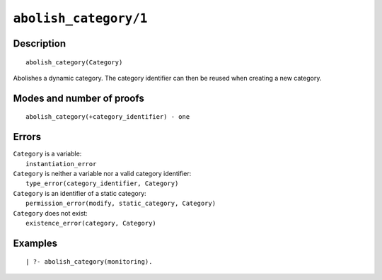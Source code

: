 ..
   This file is part of Logtalk <https://logtalk.org/>  
   Copyright 1998-2021 Paulo Moura <pmoura@logtalk.org>
   SPDX-License-Identifier: Apache-2.0

   Licensed under the Apache License, Version 2.0 (the "License");
   you may not use this file except in compliance with the License.
   You may obtain a copy of the License at

       http://www.apache.org/licenses/LICENSE-2.0

   Unless required by applicable law or agreed to in writing, software
   distributed under the License is distributed on an "AS IS" BASIS,
   WITHOUT WARRANTIES OR CONDITIONS OF ANY KIND, either express or implied.
   See the License for the specific language governing permissions and
   limitations under the License.


.. index:: pair: abolish_category/1; Built-in predicate
.. _predicates_abolish_category_1:

``abolish_category/1``
======================

Description
-----------

::

   abolish_category(Category)

Abolishes a dynamic category. The category identifier can then be reused when creating a new category.

Modes and number of proofs
--------------------------

::

   abolish_category(+category_identifier) - one

Errors
------

| ``Category`` is a variable:
|     ``instantiation_error``
| ``Category`` is neither a variable nor a valid category identifier:
|     ``type_error(category_identifier, Category)``
| ``Category`` is an identifier of a static category:
|     ``permission_error(modify, static_category, Category)``
| ``Category`` does not exist:
|     ``existence_error(category, Category)``

Examples
--------

::

   | ?- abolish_category(monitoring).

.. seealso::

   :ref:`predicates_category_property_2`,
   :ref:`predicates_create_category_4`,
   :ref:`predicates_current_category_1`
   :ref:`predicates_complements_object_2`,
   :ref:`predicates_extends_category_2_3`,
   :ref:`predicates_imports_category_2_3`

